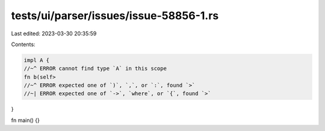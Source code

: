 tests/ui/parser/issues/issue-58856-1.rs
=======================================

Last edited: 2023-03-30 20:35:59

Contents:

.. code-block:: rs

    impl A {
    //~^ ERROR cannot find type `A` in this scope
    fn b(self>
    //~^ ERROR expected one of `)`, `,`, or `:`, found `>`
    //~| ERROR expected one of `->`, `where`, or `{`, found `>`
}

fn main() {}


